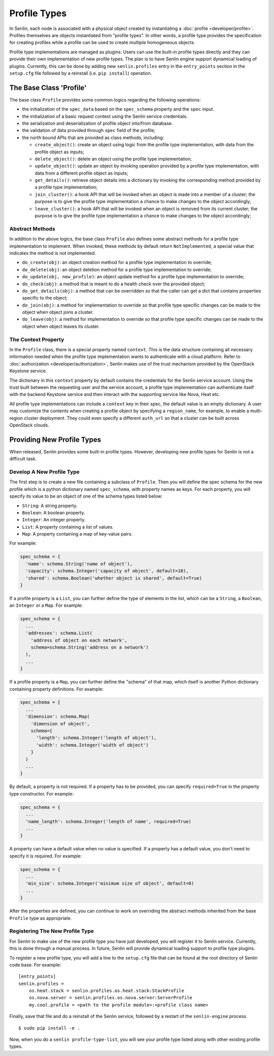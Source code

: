 ..
  Licensed under the Apache License, Version 2.0 (the "License"); you may
  not use this file except in compliance with the License. You may obtain
  a copy of the License at

          http://www.apache.org/licenses/LICENSE-2.0

  Unless required by applicable law or agreed to in writing, software
  distributed under the License is distributed on an "AS IS" BASIS, WITHOUT
  WARRANTIES OR CONDITIONS OF ANY KIND, either express or implied. See the
  License for the specific language governing permissions and limitations
  under the License.


Profile Types
=============

In Senlin, each node is associated with a physical object created by
instantiating a :doc:`profile <developer/profile>`. Profiles themselves are
objects instantiated from "profile types". In other words, a profile type
provides the specification for creating profiles while a profile can be used
to create multiple homogeneous objects.

Profile type implementations are managed as plugins. Users can use the
built-in profile types directly and they can provide their own implementation
of new profile types. The plan is to have Senlin engine support dynamical
loading of plugins. Currently, this can be done by adding new
``senlin.profiles`` entry in the ``entry_points`` section in the ``setup.cfg``
file followed by a reinstall (i.e. ``pip install``) operation.


------------------------
The Base Class 'Profile'
------------------------

The base class ``Profile`` provides some common logics regarding the following
operations:

- the initialization of the ``spec_data`` based on the ``spec_schema``
  property and the ``spec`` input.
- the initialization of a basic request context using the Senlin service
  credentials.
- the serialization and deserialization of profile object into/from database.
- the validation of data provided through ``spec`` field of the profile;
- the north bound APIs that are provided as class methods, including:

  * ``create_object()``: create an object using logic from the profile type
    implementation, with data from the profile object as inputs;
  * ``delete_object()``: delete an object using the profile type
    implementation;
  * ``update_object()``: update an object by invoking operation provided by a
    profile type implementation, with data from a different profile object as
    inputs;
  * ``get_details()``: retrieve object details into a dictionary by invoking
    the corresponding method provided by a profile type implementation;
  * ``join_cluster()``: a hook API that will be invoked when an object is made
    into a member of a cluster; the purpose is to give the profile type
    implementation a chance to make changes to the object accordingly;
  * ``leave_cluster()``: a hook API that will be invoked when an object is
    removed from its current cluster; the purpose is to give the profile type
    implementation a chance to make changes to the object accordingly;


Abstract Methods
^^^^^^^^^^^^^^^^

In addition to the above logics, the base class ``Profile`` also defines some
abstract methods for a profile type implementation to implement. When invoked,
these methods by default return ``NotImplemented``, a special value that
indicates the method is not implemented.

- ``do_create(obj)``: an object creation method for a profile type
  implementation to override;
- ``do_delete(obj)``: an object deletion method for a profile type
  implementation to override;
- ``do_update(obj, new_profile)``: an object update method for a profile type
  implementation to override;
- ``do_check(obj)``: a method that is meant to do a health check over the
  provided object;
- ``do_get_details(obj)``: a method that can be overridden so that the caller
  can get a dict that contains properties specific to the object;
- ``do_join(obj)``: a method for implementation to override so that profile
  type specific changes can be made to the object when object joins a cluster.
- ``do_leave(obj)``: a method for implementation to override so that profile
  type specific changes can be made to the object when object leaves its
  cluster.


The Context Property
^^^^^^^^^^^^^^^^^^^^

In the ``Profile`` class, there is a special property named ``context``. This
is the data structure containing all necessary information needed when the
profile type implementation wants to authenticate with a cloud platform.
Refer to :doc:`authorization <developer/authorization>`, Senlin makes use of
the trust mechanism provided by the OpenStack Keystone service.

The dictionary in this ``context`` property by default contains the credentials
for the Senlin service account. Using the trust built between the requesting
user and the service account, a profile type implementation can authenticate
itself with the backend Keystone service and then interact with the supporting
service like Nova, Heat etc.

All profile type implementations can include a ``context`` key in their spec,
the default value is an empty dictionary. A user may customize the contents
when creating a profile object by specifying a ``region_name``, for example,
to enable a multi-region cluster deployment. They could even specify a
different ``auth_url`` so that a cluster can be built across OpenStack clouds.


---------------------------
Providing New Profile Types
---------------------------

When released, Senlin provides some built-in profile types. However,
developing new profile types for Senlin is not a difficult task.


Develop A New Profile Type
^^^^^^^^^^^^^^^^^^^^^^^^^^

The first step is to create a new file containing a subclass of ``Profile``.
Then you will define the spec schema for the new profile which is a python
dictionary named ``spec_schema``, with property names as keys. For each
property, you will specify its value to be an object of one of the schema
types listed below:

- ``String``: A string property.
- ``Boolean``: A boolean property.
- ``Integer``: An integer property.
- ``List``: A property containing a list of values.
- ``Map``: A property containing a map of key-value pairs.

For example:

.. code:: python

  spec_schema = {
    'name': schema.String('name of object'),
    'capacity': schema.Integer('capacity of object', default=10),
    'shared': schema.Boolean('whether object is shared', default=True)
  }

If a profile property is a ``List``, you can further define the type of
elements in the list, which can be a ``String``, a ``Boolean``, an
``Integer`` or a ``Map``. For example:

.. code:: python

  spec_schema = {
    ...
    'addresses': schema.List(
      'address of object on each network',
      schema=schema.String('address on a network')
    ),
    ...
  }

If a profile property is a ``Map``, you can further define the "schema" of that
map, which itself is another Python dictionary containing property
definitions. For example:

.. code:: python

  spec_schema = {
    ...
    'dimension': schema.Map(
      'dimension of object',
      schema={
        'length': schema.Integer('length of object'),
        'width': schema.Integer('width of object')
      }
    )
    ...
  }


By default, a property is not required. If a property has to be provided, you
can specify ``required=True`` in the property type constructor. For example:

.. code:: python

  spec_schema = {
    ...
    'name_length': schema.Integer('length of name', required=True)
    ...
  }

A property can have a default value when no value is specified. If a property
has a default value, you don't need to specify it is required. For example:

.. code:: python

  spec_schema = {
    ...
    'min_size': schema.Integer('minimum size of object', default=0)
    ...
  }

After the properties are defined, you can continue to work on overriding the
abstract methods inherited from the base ``Profile`` type as appropriate.


Registering The New Profile Type
^^^^^^^^^^^^^^^^^^^^^^^^^^^^^^^^

For Senlin to make use of the new profile type you have just developed, you
will register it to Senlin service. Currently, this is done through a manual
process. In future, Senlin will provide dynamical loading support to profile
type plugins.

To register a new profile type, you will add a line to the ``setup.cfg`` file
that can be found at the root directory of Senlin code base. For example:

::

  [entry_points]
  senlin.profiles =
      os.heat.stack = senlin.profiles.os.heat.stack:StackProfile
      os.nova.server = senlin.profiles.os.nova.server:ServerProfile
      my.cool.profile = <path to the profile module>:<profile class name>

Finally, save that file and do a reinstall of the Senlin service, followed by
a restart of the ``senlin-engine`` process.

::

  $ sudo pip install -e .

Now, when you do a ``senlin profile-type-list``, you will see your profile
type listed along with other existing profile types.
